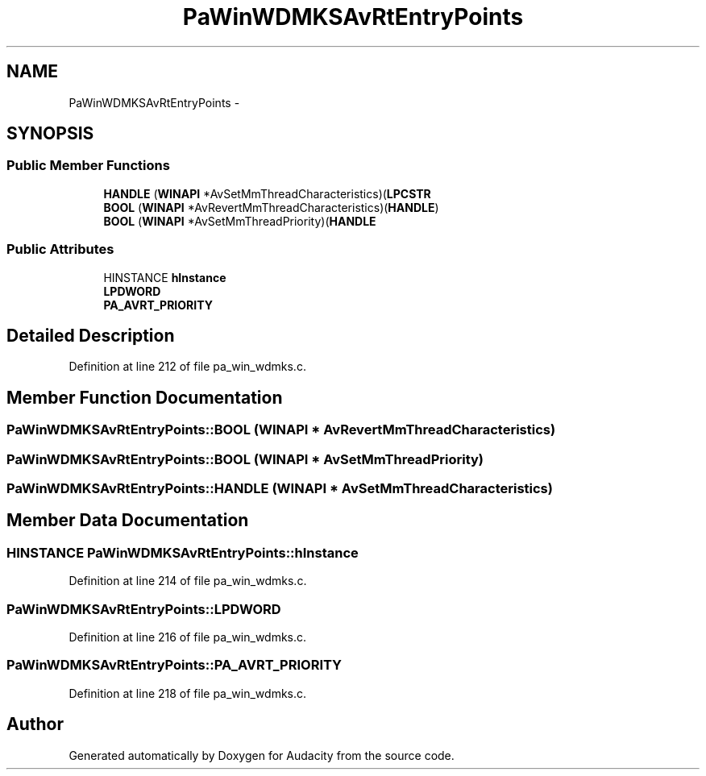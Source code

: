 .TH "PaWinWDMKSAvRtEntryPoints" 3 "Thu Apr 28 2016" "Audacity" \" -*- nroff -*-
.ad l
.nh
.SH NAME
PaWinWDMKSAvRtEntryPoints \- 
.SH SYNOPSIS
.br
.PP
.SS "Public Member Functions"

.in +1c
.ti -1c
.RI "\fBHANDLE\fP (\fBWINAPI\fP *AvSetMmThreadCharacteristics)(\fBLPCSTR\fP"
.br
.ti -1c
.RI "\fBBOOL\fP (\fBWINAPI\fP *AvRevertMmThreadCharacteristics)(\fBHANDLE\fP)"
.br
.ti -1c
.RI "\fBBOOL\fP (\fBWINAPI\fP *AvSetMmThreadPriority)(\fBHANDLE\fP"
.br
.in -1c
.SS "Public Attributes"

.in +1c
.ti -1c
.RI "HINSTANCE \fBhInstance\fP"
.br
.ti -1c
.RI "\fBLPDWORD\fP"
.br
.ti -1c
.RI "\fBPA_AVRT_PRIORITY\fP"
.br
.in -1c
.SH "Detailed Description"
.PP 
Definition at line 212 of file pa_win_wdmks\&.c\&.
.SH "Member Function Documentation"
.PP 
.SS "PaWinWDMKSAvRtEntryPoints::BOOL (\fBWINAPI\fP * AvRevertMmThreadCharacteristics)"

.SS "PaWinWDMKSAvRtEntryPoints::BOOL (\fBWINAPI\fP * AvSetMmThreadPriority)"

.SS "PaWinWDMKSAvRtEntryPoints::HANDLE (\fBWINAPI\fP * AvSetMmThreadCharacteristics)"

.SH "Member Data Documentation"
.PP 
.SS "HINSTANCE PaWinWDMKSAvRtEntryPoints::hInstance"

.PP
Definition at line 214 of file pa_win_wdmks\&.c\&.
.SS "PaWinWDMKSAvRtEntryPoints::LPDWORD"

.PP
Definition at line 216 of file pa_win_wdmks\&.c\&.
.SS "PaWinWDMKSAvRtEntryPoints::PA_AVRT_PRIORITY"

.PP
Definition at line 218 of file pa_win_wdmks\&.c\&.

.SH "Author"
.PP 
Generated automatically by Doxygen for Audacity from the source code\&.
